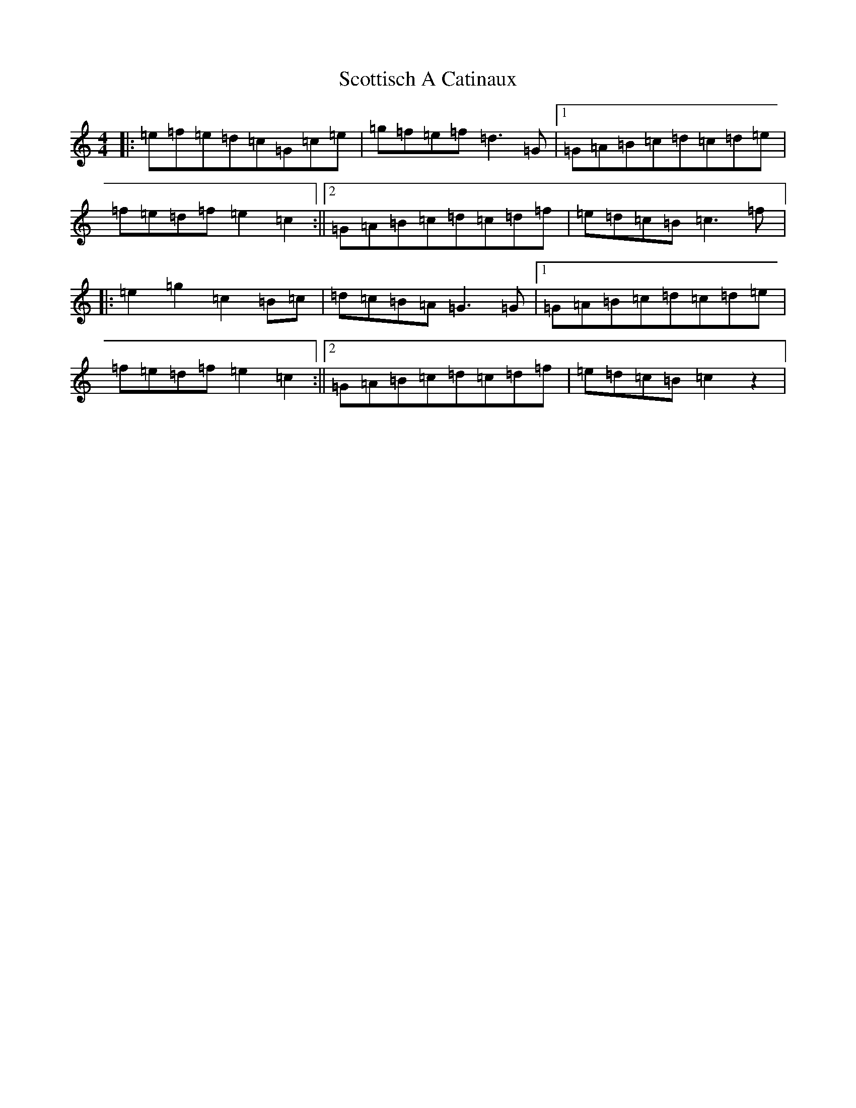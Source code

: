 X: 18993
T: Scottisch A Catinaux
S: https://thesession.org/tunes/10902#setting10902
Z: C Major
R: reel
M: 4/4
L: 1/8
K: C Major
|:=e=f=e=d=c=G=c=e|=g=f=e=f=d3=G|1=G=A=B=c=d=c=d=e|=f=e=d=f=e2=c2:||2=G=A=B=c=d=c=d=f|=e=d=c=B=c3=f|:=e2=g2=c2=B=c|=d=c=B=A=G3=G|1=G=A=B=c=d=c=d=e|=f=e=d=f=e2=c2:||2=G=A=B=c=d=c=d=f|=e=d=c=B=c2z2|